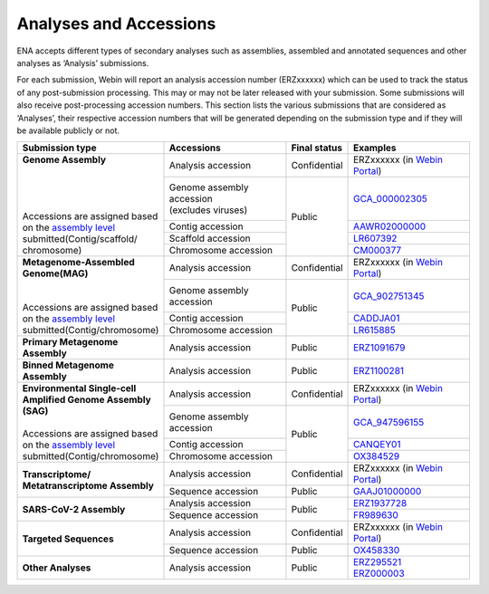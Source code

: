 ========================
Analyses and Accessions
========================


ENA accepts different types of secondary analyses such as assemblies, assembled and annotated sequences and other
analyses as ‘Analysis’ submissions.

.. image:: images/metadata_model_assembly.png
   :align: center

For each submission, Webin will report an analysis accession number (ERZxxxxxx) which can be used to track the status
of any post-submission processing. This may or may not be later released with your submission. Some submissions will
also receive post-processing accession numbers. This section lists the various submissions that are considered as
‘Analyses’, their respective accession numbers that will be generated depending on the submission type and if they
will be available publicly or not.


+---------------------------------+-----------------------------+------------------+------------------------------+
| **Submission type**             | **Accessions**              | **Final status** | **Examples**                 |
+---------------------------------+-----------------------------+------------------+------------------------------+
| | **Genome Assembly**           | | Analysis accession        | | Confidential   | ERZxxxxxx (in `Webin Portal  |
| |                               |                             |                  | <https://www.ebi.ac.uk/ena/  |
| |                               |                             |                  | submit/webin/login>`_)       |
| |                               +-----------------------------+------------------+------------------------------+
| |                               | | Genome assembly accession |                  | `GCA_000002305 <https://www. |
| | Accessions are assigned based | | (excludes viruses)        | | Public         | ebi.ac.uk/ena/browser/       |
| | on the `assembly level <https |                             |                  | view/GCA_000002305.1>`_      |
|   ://ena-docs.readthedocs.io/en/+-----------------------------+                  +------------------------------+
|   latest/submit/assembly.       | | Contig accession          |                  | `AAWR02000000 <https://www.  |
|   html#assembly-levels>`_       |                             |                  | ebi.ac.uk/ena/browser/view/  |
| | submitted(Contig/scaffold/    |                             |                  | AAWR02000000>`_              |
| | chromosome)                   +-----------------------------+                  +------------------------------+
|                                 | | Scaffold accession        |                  | `LR607392 <https://www.ebi.  |
|                                 |                             |                  | ac.uk/ena/browser/view/      |
|                                 |                             |                  | LR607392>`_                  |
|                                 +-----------------------------+                  +------------------------------+
|                                 | | Chromosome accession      |                  | `CM000377 <https://www.ebi.  |
|                                 |                             |                  | ac.uk/ena/browser/view/      |
|                                 |                             |                  | CM000377.2>`_                |
+---------------------------------+-----------------------------+------------------+------------------------------+
| | **Metagenome-Assembled**      | | Analysis accession        | | Confidential   | ERZxxxxxx (in `Webin Portal  |
| | **Genome(MAG)**               |                             |                  | <https://www.ebi.ac.uk/ena/  |
| |                               |                             |                  | submit/webin/login>`_)       |
| |                               +-----------------------------+------------------+------------------------------+
| | Accessions are assigned based | | Genome assembly accession | | Public         | `GCA_902751345 <https://     |
| | on the `assembly level <https |                             |                  | www.ebi.ac.uk/ena/browser/   |
|   ://ena-docs.readthedocs.io/en/|                             |                  | view/GCA_902751345>`_        |
|   latest/submit/assembly.       +-----------------------------+                  +------------------------------+
|   html#assembly-levels>`_       | | Contig accession          |                  | `CADDJA01 <https://www.      |
| | submitted(Contig/chromosome)  |                             |                  | ebi.ac.uk/ena/browser/view/  |
|                                 |                             |                  | CADDJA01>`_                  |
|                                 +-----------------------------+                  +------------------------------+
|                                 | | Chromosome accession      |                  | `LR615885 <https://www.ebi.  |
|                                 |                             |                  | ac.uk/ena/browser/view/      |
|                                 |                             |                  | LR615885>`_                  |
+---------------------------------+-----------------------------+------------------+------------------------------+
| | **Primary Metagenome**        | | Analysis accession        | |  Public        | `ERZ1091679 <https://www.    |
| | **Assembly**                  |                             |                  | ebi.ac.uk/ena/browser/view/  |
|                                 |                             |                  | ERZ1091679>`_                |
+---------------------------------+-----------------------------+------------------+------------------------------+
| | **Binned Metagenome**         | | Analysis accession        | |  Public        | `ERZ1100281 <https://www.    |
| | **Assembly**                  |                             |                  | ebi.ac.uk/ena/browser/view/  |
|                                 |                             |                  | ERZ1100281>`_                |
+---------------------------------+-----------------------------+------------------+------------------------------+
| | **Environmental Single-cell** | | Analysis accession        | | Confidential   | ERZxxxxxx (in `Webin Portal  |
| | **Amplified Genome Assembly** |                             |                  | <https://www.ebi.ac.uk/ena/  |
| | **(SAG)**                     |                             |                  | submit/webin/login>`_)       |
| |                               +-----------------------------+------------------+------------------------------+
| | Accessions are assigned based | | Genome assembly accession | | Public         | `GCA_947596155 <https://     |
| | on the `assembly level <https:|                             |                  | www.ebi.ac.uk/ena/browser/   |
|   //ena-docs.readthedocs.io/en/ |                             |                  | view/GCA_947596155>`_        |
|   latest/submit/assembly.       +-----------------------------+                  +------------------------------+
|   html#assembly-levels>`_       |   Contig accession          |                  | `CANQEY01 <https://www.      |
| | submitted(Contig/chromosome)  |                             |                  | ebi.ac.uk/ena/browser/view/  |
|                                 |                             |                  | CANQEY01>`_                  |
|                                 +-----------------------------+                  +------------------------------+
|                                 | | Chromosome accession      |                  | `OX384529 <https://www.ebi.  |
|                                 |                             |                  | ac.uk/ena/browser/view/      |
|                                 |                             |                  | OX384529>`_                  |
+---------------------------------+-----------------------------+------------------+------------------------------+
| | **Transcriptome/**            | | Analysis accession        | | Confidential   | ERZxxxxxx (in `Webin Portal  |
| | **Metatranscriptome Assembly**|                             |                  | <https://www.ebi.ac.uk/ena/  |
|                                 |                             |                  | submit/webin/login>`_)       |
|                                 +-----------------------------+------------------+------------------------------+
|                                 | | Sequence accession        | | Public         | `GAAJ01000000 <https://      |
|                                 |                             |                  | www.ebi.ac.uk/ena/browser/   |
|                                 |                             |                  | view/GAAJ01000000>`_         |
+---------------------------------+-----------------------------+------------------+------------------------------+
|  **SARS-CoV-2 Assembly**        | | Analysis accession        | | Public         | `ERZ1937728 <https://        |
|                                 |                             |                  | www.ebi.ac.uk/ena/browser/   |
|                                 |                             |                  | view/ERZ1937728>`_           |
|                                 +-----------------------------+                  +------------------------------+
|                                 | | Sequence accession        |                  | `FR989630 <https:// www.ebi  |
|                                 |                             |                  | .ac.uk/ena/browser/view      |
|                                 |                             |                  | /FR989630>`_                 |
+---------------------------------+-----------------------------+------------------+------------------------------+
|  **Targeted Sequences**         | | Analysis accession        | | Confidential   | ERZxxxxxx (in `Webin Portal  |
|                                 |                             |                  | <https://www.ebi.ac.uk/ena/  |
|                                 |                             |                  | submit/webin/login>`_)       |
|                                 +-----------------------------+------------------+------------------------------+
|                                 | | Sequence accession        | | Public         | `OX458330 <https://www.ebi   |
|                                 |                             |                  | .ac.uk/ena/browser/view/     |
|                                 |                             |                  | OX458330>`_                  |
+---------------------------------+-----------------------------+------------------+------------------------------+
|   **Other Analyses**            | | Analysis accession        | | Public         | | `ERZ295521 <https://       |
|                                 |                             |                  |   www.ebi.ac.uk/ena/browser/ |
|                                 |                             |                  |   view/ERZ295521>`_          |
|                                 |                             |                  | | `ERZ000003 <https://www.ebi|
|                                 |                             |                  |   .ac.uk/ena/browser/view    |
|                                 |                             |                  |   /ERZ000003>`_              |
+---------------------------------+-----------------------------+------------------+------------------------------+
